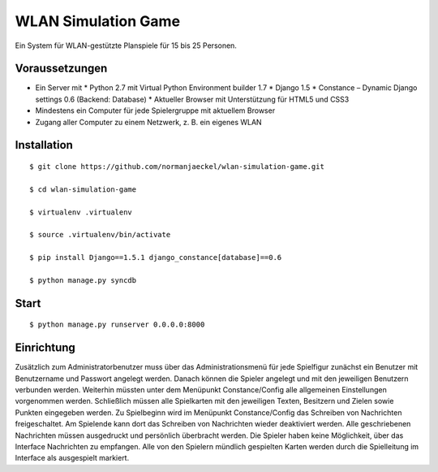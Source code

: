 ======================
 WLAN Simulation Game
======================

Ein System für WLAN-gestützte Planspiele für 15 bis 25 Personen.


Voraussetzungen
---------------

* Ein Server mit
  * Python 2.7 mit Virtual Python Environment builder 1.7
  * Django 1.5
  * Constance – Dynamic Django settings 0.6 (Backend: Database)
  * Aktueller Browser mit Unterstützung für HTML5 und CSS3
* Mindestens ein Computer für jede Spielergruppe mit aktuellem Browser
* Zugang aller Computer zu einem Netzwerk, z. B. ein eigenes WLAN


Installation
------------

:: 

    $ git clone https://github.com/normanjaeckel/wlan-simulation-game.git

    $ cd wlan-simulation-game

    $ virtualenv .virtualenv

    $ source .virtualenv/bin/activate

    $ pip install Django==1.5.1 django_constance[database]==0.6

    $ python manage.py syncdb


Start
-----

::

    $ python manage.py runserver 0.0.0.0:8000


Einrichtung
-----------

Zusätzlich zum Administratorbenutzer muss über das Administrationsmenü für
jede Spielfigur zunächst ein Benutzer mit Benutzername und Passwort
angelegt werden. Danach können die Spieler angelegt und mit den jeweiligen
Benutzern verbunden werden. Weiterhin müssten unter dem Menüpunkt
Constance/Config alle allgemeinen Einstellungen vorgenommen werden.
Schließlich müssen alle Spielkarten mit den jeweiligen Texten, Besitzern
und Zielen sowie Punkten eingegeben werden. Zu Spielbeginn wird im
Menüpunkt Constance/Config das Schreiben von Nachrichten freigeschaltet. Am
Spielende kann dort das Schreiben von Nachrichten wieder deaktiviert
werden. Alle geschriebenen Nachrichten müssen ausgedruckt und persönlich
überbracht werden. Die Spieler haben keine Möglichkeit, über das Interface
Nachrichten zu empfangen. Alle von den Spielern mündlich gespielten Karten
werden durch die Spielleitung im Interface als ausgespielt markiert.
